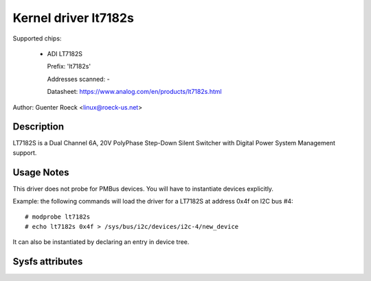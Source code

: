 .. SPDX-License-Identifier: GPL-2.0
Kernel driver lt7182s
=====================

Supported chips:

  * ADI LT7182S

    Prefix: 'lt7182s'

    Addresses scanned: -

    Datasheet: https://www.analog.com/en/products/lt7182s.html

Author: Guenter Roeck <linux@roeck-us.net>


Description
-----------

LT7182S is a Dual Channel 6A, 20V PolyPhase Step-Down Silent Switcher with
Digital Power System Management support.


Usage Notes
-----------

This driver does not probe for PMBus devices. You will have to instantiate
devices explicitly.

Example: the following commands will load the driver for a LT7182S
at address 0x4f on I2C bus #4::

    # modprobe lt7182s
    # echo lt7182s 0x4f > /sys/bus/i2c/devices/i2c-4/new_device

It can also be instantiated by declaring an entry in device tree.


Sysfs attributes
----------------

======================  ====================================
curr[1-2]_label		"iin[12]"
curr[1-2]_input		Measured input current
curr[1-2]_max		Maximum input current
curr[1-2]_max_alarm	Current high alarm

curr[3-4]_label		"iout[1-2]"
curr[3-4]_input		Measured output current
curr[3-4]_highest	Highest measured output current
curr[3-4]_max		Maximum output current
curr[3-4]_max_alarm	Output current high alarm

in[1-2]_label		"vin[12]"
in[1-2]_input		Measured input voltage
in[1-2]_highest		Highest measured input voltage
in[1-2]_crit		Critical maximum input voltage
in[1-2]_crit_alarm	Input voltage critical high alarm
in[1-2]_min		Minimum input voltage
in[1-2]_min_alarm	Input voltage low alarm
in[1-2]_rated_min	Rated minimum input voltage
in[1-2]_rated_max	Rated maximum input voltage
in1_reset_history	Write to reset history for all attributes

in[3-5]_label		"vmon[1-3]"
in[3-5]_input		Measured voltage on ITH1/ITH2/EXTVCC pins
			Only available if enabled with MFR_ADC_CONTROL_LT7182S
			command.

in[3-4|6-7]_label	"vout[1-2]"
in[3-4|6-7]_input	Measured output voltage
in[3-4|6-7]_highest	Highest measured output voltage
in[3-4|6-7]_lcrit	Critical minimum output voltage
in[3-4|6-7]_lcrit_alarm	Output voltage critical low alarm
in[3-4|6-7]_min		Minimum output voltage
in[3-4|6-7]_max_alarm	Output voltage low alarm
in[3-4|6-7]_max		Maximum output voltage
in[3-4|6-7]_max_alarm	Output voltage high alarm
in[3-4|6-7]_crit	Critical maximum output voltage
in[3-4|6-7]_crit_alarm	Output voltage critical high alarm

power[1-2]_label	"pout[1-2]"
power[1-2]_input	Measured output power

temp1_input		Measured temperature
temp1_crit		Critical high temperature
temp1_crit_alarm	Chip temperature critical high alarm
temp1_max		Maximum temperature
temp1_max_alarm		Chip temperature high alarm
======================  ====================================
